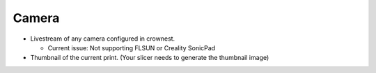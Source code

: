 Camera
==========================

* Livestream of any camera configured in crownest. |cam_image|

  * Current issue: Not supporting FLSUN or Creality SonicPad

* Thumbnail of the current print. (Your slicer needs to generate the thumbnail image) |thum_image|


.. |cam_image| image:: https://raw.githubusercontent.com/marcolivierarsenault/moonraker-home-assistant/main/assets/camera.png
.. |thum_image| image:: https://raw.githubusercontent.com/marcolivierarsenault/moonraker-home-assistant/main/assets/thumbnail.png